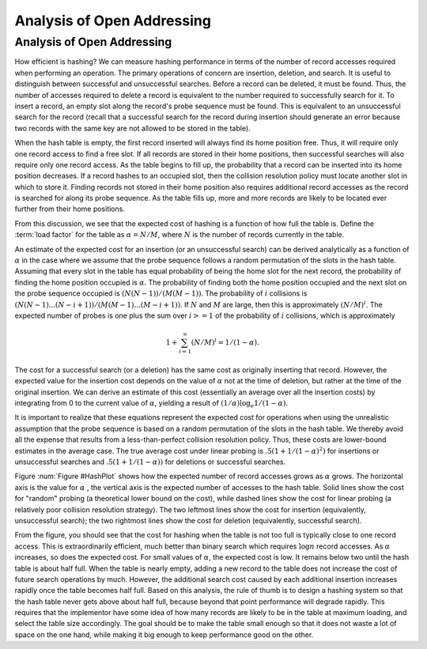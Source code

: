 .. raw:: html

   <script>ODSA.SETTINGS.MODULE_SECTIONS = [];</script>

.. _HashAnal:


.. raw:: html

   <script>ODSA.SETTINGS.DISP_MOD_COMP = true;ODSA.SETTINGS.MODULE_NAME = "HashAnal";ODSA.SETTINGS.MODULE_LONG_NAME = "Analysis of Open Addressing";ODSA.SETTINGS.MODULE_CHAPTER = "Hash Tables"; ODSA.SETTINGS.BUILD_DATE = "2021-11-07 23:59:15"; ODSA.SETTINGS.BUILD_CMAP = true;JSAV_OPTIONS['lang']='en';JSAV_EXERCISE_OPTIONS['code']='pseudo';</script>


.. |--| unicode:: U+2013   .. en dash
.. |---| unicode:: U+2014  .. em dash, trimming surrounding whitespace
   :trim:


.. This file is part of the OpenDSA eTextbook project. See
.. http://opendsa.org for more details.
.. Copyright (c) 2012-2020 by the OpenDSA Project Contributors, and
.. distributed under an MIT open source license.

.. avmetadata::
   :author: Cliff Shaffer
   :requires: collision resolution
   :satisfies: hashing
   :topic: Hashing

Analysis of Open Addressing
===========================

Analysis of Open Addressing
----------------------------

How efficient is hashing?
We can measure hashing performance in terms of the number of
record accesses required when performing an operation.
The primary operations of concern are insertion, deletion, and search.
It is useful to distinguish between successful and unsuccessful searches.
Before a record can be deleted, it must be found.
Thus, the number of accesses required to delete a record is
equivalent to the number required to successfully search for it.
To insert a record, an empty slot along the record's probe
sequence must be found.
This is equivalent to an
unsuccessful search for the record
(recall that a successful search for the record during insertion
should generate an error because two records with the same key are
not allowed to be stored in the table).

When the hash table is empty, the first record inserted will always
find its home position free.
Thus, it will require only one record access to find a free slot.
If all records are stored in their home positions, then successful
searches will also require only one record access.
As the table begins to fill up, the probability that a record can be
inserted into its home position decreases.
If a record hashes to an occupied slot, then the collision resolution
policy must locate another slot in which to store it.
Finding records not stored in their home position also requires
additional record accesses as the record is searched for along its probe
sequence.
As the table fills up, more and more records are likely to be located
ever further from their home positions.

From this discussion, we see that the expected cost of hashing is a
function of how full the table is.
Define the :term:`load factor`
for the table as :math:`\alpha = N/M`,
where :math:`N` is the number of records currently in the table.

An estimate of the expected cost for an insertion (or an unsuccessful
search) can be derived analytically as a function of :math:`\alpha` in the
case where we assume that the probe sequence follows a random
permutation of the slots in the hash
table.
Assuming that every slot in the table has equal probability of being
the home slot for the next record,
the probability of finding the home position occupied is
:math:`\alpha`.
The probability of finding both the home position occupied and the
next slot on the probe sequence occupied is :math:`(N(N-1))/(M(M-1))`.
The probability of :math:`i` collisions is
:math:`(N(N-1) ... (N-i+1))/(M(M-1) ... (M-i+1))`.
If :math:`N` and :math:`M` are large,
then this is approximately :math:`(N/M)^i`.
The expected number of probes is one plus the sum over
:math:`i >= 1` of the probability of :math:`i` collisions,
which is approximately

.. math::
   1 + \sum_{i=1}^\infty (N/M)^i = 1/(1-\alpha).


The cost for a successful search (or a deletion) has the same cost as
originally inserting that record.
However, the expected value for the insertion cost depends on the
value of :math:`\alpha` not at the time of deletion, but rather at the time
of the original insertion.
We can derive an estimate of this cost (essentially an average over all
the insertion costs) by integrating from 0 to the current value of
:math:`\alpha`, yielding a result of
:math:`(1/\alpha) \log_e 1/(1-\alpha).`

It is important to realize that these equations represent the expected
cost for operations when using the unrealistic assumption that the
probe sequence is based on a random permutation of the slots in the
hash table.
We thereby avoid all the expense that results from a less-than-perfect
collision resolution policy.
Thus, these costs are lower-bound estimates in the average case.
The true average cost under linear
probing is :math:`.5(1 + 1/(1-\alpha)^2)` for
insertions or unsuccessful searches and
:math:`.5(1 + 1/(1-\alpha))` for deletions or successful
searches.


.. _HashPlot:

.. odsafig:: Images/hashplot.png
   :width: 400
   :align: center
   :capalign: justify
   :figwidth: 90%
   :alt: Hashing analysis plot

   A plot showing the growth rate of the cost for insertion and
   deletion into a hash table as the load factor increases.

Figure :num:`Figure #HashPlot`
shows how the expected number of record accesses grows as
:math:`\alpha` grows.
The horizontal axis is the value for :math:`\alpha` , the vertical axis
is the expected number of accesses to the hash table.
Solid lines show the cost for "random" probing (a theoretical lower
bound on the cost), while dashed lines
show the cost for linear probing (a relatively poor collision
resolution strategy).
The two leftmost lines show the cost for insertion
(equivalently, unsuccessful search);
the two rightmost lines show the cost for deletion
(equivalently, successful search).

From the figure, you should see that the cost for
hashing when the table is not too full is typically close to one
record access.
This is extraordinarily efficient, much better than
binary search which requires :math:`\log n` record accesses.
As :math:`\alpha` increases, so does the expected cost.
For small values of :math:`\alpha`, the expected cost is low.
It remains below two until the hash table is about half full.
When the table is nearly empty, adding a new record to the table
does not increase the cost of future search operations by much.
However, the additional search cost caused by each additional
insertion increases rapidly once the table becomes half full.
Based on this analysis, the rule of thumb is to design a hashing
system so that the hash table never gets above about
half full, because beyond that point performance will degrade rapidly.
This requires that the implementor have some idea of how many records
are likely to be in the table at maximum loading, and select the
table size accordingly.
The goal should be to make the table small enough so that it does not
waste a lot of space on the one hand, while making it big enough to
keep performance good on the other.

.. avembed:: Exercises/Hashing/HashAnalSumm.html ka
   :module: HashAnal
   :points: 1.0
   :required: True
   :threshold: 5
   :exer_opts: JXOP-debug=true&amp;JOP-lang=en&amp;JXOP-code=pseudo
   :long_name: Analysis of Open Addressing Summary Exercise

